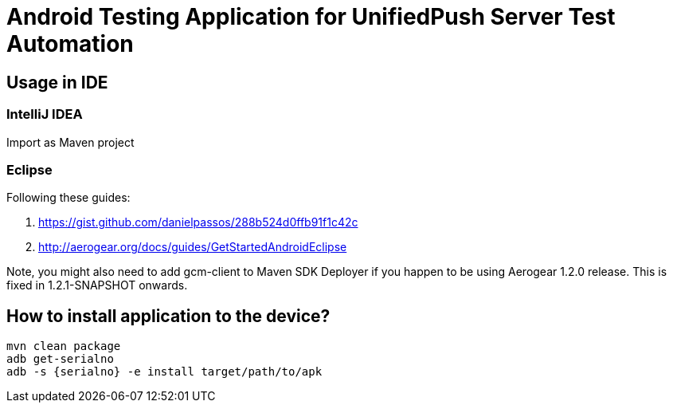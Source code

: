 = Android Testing Application for UnifiedPush Server Test Automation

== Usage in IDE

=== IntelliJ IDEA

Import as Maven project

=== Eclipse

Following these guides:

1. https://gist.github.com/danielpassos/288b524d0ffb91f1c42c
1. http://aerogear.org/docs/guides/GetStartedAndroidEclipse

Note, you might also need to add gcm-client to Maven SDK Deployer if you happen to be using Aerogear 1.2.0 release. This is fixed in 1.2.1-SNAPSHOT onwards.

== How to install application to the device?

[source,bash]
mvn clean package
adb get-serialno
adb -s {serialno} -e install target/path/to/apk



